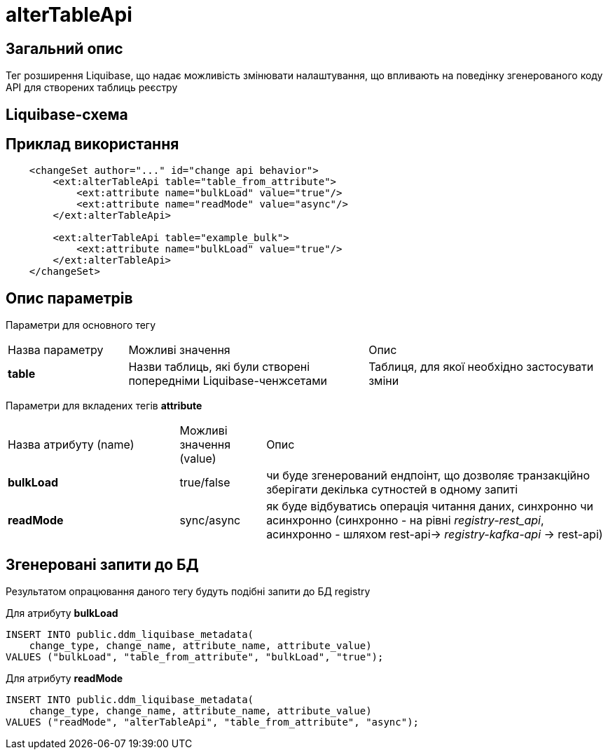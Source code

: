 = alterTableApi

== Загальний опис

Тег розширення Liquibase, що надає можливість змінювати налаштування, що впливають на поведінку згенерованого коду API для створених таблиць реєстру

== Liquibase-схема

== Приклад використання

[source,xml]
----
    <changeSet author="..." id="change api behavior">
        <ext:alterTableApi table="table_from_attribute">
            <ext:attribute name="bulkLoad" value="true"/>
            <ext:attribute name="readMode" value="async"/>
        </ext:alterTableApi>

        <ext:alterTableApi table="example_bulk">
            <ext:attribute name="bulkLoad" value="true"/>
        </ext:alterTableApi>
    </changeSet>
----

== Опис параметрів

Параметри для основного тегу

[cols="1,2,2"]
|===
| Назва параметру | Можливі значення | Опис
| *table* | Назви таблиць, які були створені попередніми Liquibase-ченжсетами | Таблиця, для якої необхідно застосувати зміни
|===

Параметри для вкладених тегів *attribute*

[cols="2,1,4"]
|===
| Назва атрибуту (name) | Можливі значення (value) | Опис
| *bulkLoad* | true/false | чи буде згенерований ендпоінт, що дозволяє транзакційно зберігати декілька сутностей в одному запиті
| *readMode* | sync/async | як буде відбуватись операція читання даних, синхронно чи асинхронно (синхронно - на рівні _registry-rest_api_, асинхронно - шляхом rest-api-> _registry-kafka-api_ -> rest-api)
|===

== Згенеровані запити до БД

Результатом опрацювання даного тегу будуть подібні запити до БД registry

Для атрибуту *bulkLoad*
[source,sql]
----
INSERT INTO public.ddm_liquibase_metadata(
    change_type, change_name, attribute_name, attribute_value)
VALUES ("bulkLoad", "table_from_attribute", "bulkLoad", "true");
----

Для атрибуту *readMode*
[source,sql]
----
INSERT INTO public.ddm_liquibase_metadata(
    change_type, change_name, attribute_name, attribute_value)
VALUES ("readMode", "alterTableApi", "table_from_attribute", "async");
----